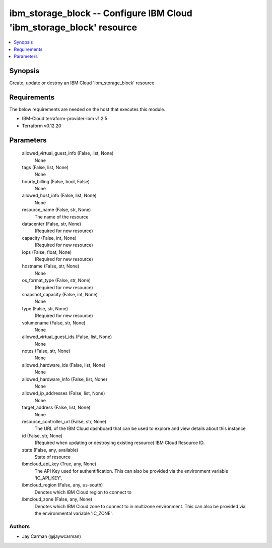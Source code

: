 
ibm_storage_block -- Configure IBM Cloud 'ibm_storage_block' resource
=====================================================================

.. contents::
   :local:
   :depth: 1


Synopsis
--------

Create, update or destroy an IBM Cloud 'ibm_storage_block' resource



Requirements
------------
The below requirements are needed on the host that executes this module.

- IBM-Cloud terraform-provider-ibm v1.2.5
- Terraform v0.12.20



Parameters
----------

  allowed_virtual_guest_info (False, list, None)
    None


  tags (False, list, None)
    None


  hourly_billing (False, bool, False)
    None


  allowed_host_info (False, list, None)
    None


  resource_name (False, str, None)
    The name of the resource


  datacenter (False, str, None)
    (Required for new resource)


  capacity (False, int, None)
    (Required for new resource)


  iops (False, float, None)
    (Required for new resource)


  hostname (False, str, None)
    None


  os_format_type (False, str, None)
    (Required for new resource)


  snapshot_capacity (False, int, None)
    None


  type (False, str, None)
    (Required for new resource)


  volumename (False, str, None)
    None


  allowed_virtual_guest_ids (False, list, None)
    None


  notes (False, str, None)
    None


  allowed_hardware_ids (False, list, None)
    None


  allowed_hardware_info (False, list, None)
    None


  allowed_ip_addresses (False, list, None)
    None


  target_address (False, list, None)
    None


  resource_controller_url (False, str, None)
    The URL of the IBM Cloud dashboard that can be used to explore and view details about this instance


  id (False, str, None)
    (Required when updating or destroying existing resource) IBM Cloud Resource ID.


  state (False, any, available)
    State of resource


  ibmcloud_api_key (True, any, None)
    The API Key used for authentification. This can also be provided via the environment variable 'IC_API_KEY'.


  ibmcloud_region (False, any, us-south)
    Denotes which IBM Cloud region to connect to


  ibmcloud_zone (False, any, None)
    Denotes which IBM Cloud zone to connect to in multizone environment. This can also be provided via the environmental variable 'IC_ZONE'.













Authors
~~~~~~~

- Jay Carman (@jaywcarman)


